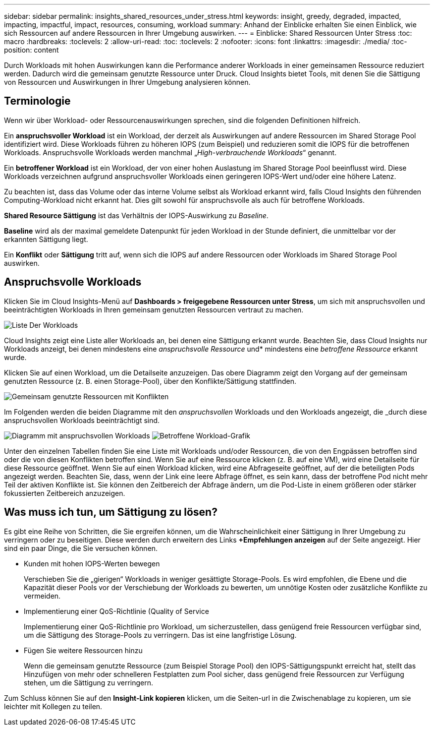 ---
sidebar: sidebar 
permalink: insights_shared_resources_under_stress.html 
keywords: insight, greedy, degraded, impacted, impacting, impactful, impact, resources, consuming, workload 
summary: Anhand der Einblicke erhalten Sie einen Einblick, wie sich Ressourcen auf andere Ressourcen in Ihrer Umgebung auswirken. 
---
= Einblicke: Shared Ressourcen Unter Stress
:toc: macro
:hardbreaks:
:toclevels: 2
:allow-uri-read: 
:toc: 
:toclevels: 2
:nofooter: 
:icons: font
:linkattrs: 
:imagesdir: ./media/
:toc-position: content


[role="lead"]
Durch Workloads mit hohen Auswirkungen kann die Performance anderer Workloads in einer gemeinsamen Ressource reduziert werden. Dadurch wird die gemeinsam genutzte Ressource unter Druck. Cloud Insights bietet Tools, mit denen Sie die Sättigung von Ressourcen und Auswirkungen in Ihrer Umgebung analysieren können.



== Terminologie

Wenn wir über Workload- oder Ressourcenauswirkungen sprechen, sind die folgenden Definitionen hilfreich.

Ein *anspruchsvoller Workload* ist ein Workload, der derzeit als Auswirkungen auf andere Ressourcen im Shared Storage Pool identifiziert wird. Diese Workloads führen zu höheren IOPS (zum Beispiel) und reduzieren somit die IOPS für die betroffenen Workloads. Anspruchsvolle Workloads werden manchmal „_High-verbrauchende Workloads_“ genannt.

Ein *betroffener Workload* ist ein Workload, der von einer hohen Auslastung im Shared Storage Pool beeinflusst wird. Diese Workloads verzeichnen aufgrund anspruchsvoller Workloads einen geringeren IOPS-Wert und/oder eine höhere Latenz.

Zu beachten ist, dass das Volume oder das interne Volume selbst als Workload erkannt wird, falls Cloud Insights den führenden Computing-Workload nicht erkannt hat. Dies gilt sowohl für anspruchsvolle als auch für betroffene Workloads.

*Shared Resource Sättigung* ist das Verhältnis der IOPS-Auswirkung zu _Baseline_.

*Baseline* wird als der maximal gemeldete Datenpunkt für jeden Workload in der Stunde definiert, die unmittelbar vor der erkannten Sättigung liegt.

Ein *Konflikt* oder *Sättigung* tritt auf, wenn sich die IOPS auf andere Ressourcen oder Workloads im Shared Storage Pool auswirken.



== Anspruchsvolle Workloads

Klicken Sie im Cloud Insights-Menü auf *Dashboards > freigegebene Ressourcen unter Stress*, um sich mit anspruchsvollen und beeinträchtigten Workloads in Ihren gemeinsam genutzten Ressourcen vertraut zu machen.

image:Shared_resources_Under_Stress_menu.png["Liste Der Workloads"]

Cloud Insights zeigt eine Liste aller Workloads an, bei denen eine Sättigung erkannt wurde. Beachten Sie, dass Cloud Insights nur Workloads anzeigt, bei denen mindestens eine _anspruchsvolle Ressource_ und* mindestens eine _betroffene Ressource_ erkannt wurde.

Klicken Sie auf einen Workload, um die Detailseite anzuzeigen. Das obere Diagramm zeigt den Vorgang auf der gemeinsam genutzten Ressource (z. B. einen Storage-Pool), über den Konflikte/Sättigung stattfinden.

image:Shared_resources_Under_Stress_SharedResource.png["Gemeinsam genutzte Ressourcen mit Konflikten"]

Im Folgenden werden die beiden Diagramme mit den _anspruchsvollen_ Workloads und den Workloads angezeigt, die _durch diese anspruchsvollen Workloads beeinträchtigt sind.

image:Insights_Demanding_Workload_Chart.png["Diagramm mit anspruchsvollen Workloads"]
image:Insights_Impacted_Workload_Chart.png["Betroffene Workload-Grafik"]

Unter den einzelnen Tabellen finden Sie eine Liste mit Workloads und/oder Ressourcen, die von den Engpässen betroffen sind oder die von diesen Konflikten betroffen sind. Wenn Sie auf eine Ressource klicken (z. B. auf eine VM), wird eine Detailseite für diese Ressource geöffnet. Wenn Sie auf einen Workload klicken, wird eine Abfrageseite geöffnet, auf der die beteiligten Pods angezeigt werden. Beachten Sie, dass, wenn der Link eine leere Abfrage öffnet, es sein kann, dass der betroffene Pod nicht mehr Teil der aktiven Konflikte ist. Sie können den Zeitbereich der Abfrage ändern, um die Pod-Liste in einem größeren oder stärker fokussierten Zeitbereich anzuzeigen.



== Was muss ich tun, um Sättigung zu lösen?

Es gibt eine Reihe von Schritten, die Sie ergreifen können, um die Wahrscheinlichkeit einer Sättigung in Ihrer Umgebung zu verringern oder zu beseitigen. Diese werden durch erweitern des Links *+Empfehlungen anzeigen* auf der Seite angezeigt. Hier sind ein paar Dinge, die Sie versuchen können.

* Kunden mit hohen IOPS-Werten bewegen
+
Verschieben Sie die „gierigen“ Workloads in weniger gesättigte Storage-Pools. Es wird empfohlen, die Ebene und die Kapazität dieser Pools vor der Verschiebung der Workloads zu bewerten, um unnötige Kosten oder zusätzliche Konflikte zu vermeiden.

* Implementierung einer QoS-Richtlinie (Quality of Service
+
Implementierung einer QoS-Richtlinie pro Workload, um sicherzustellen, dass genügend freie Ressourcen verfügbar sind, um die Sättigung des Storage-Pools zu verringern. Das ist eine langfristige Lösung.

* Fügen Sie weitere Ressourcen hinzu
+
Wenn die gemeinsam genutzte Ressource (zum Beispiel Storage Pool) den IOPS-Sättigungspunkt erreicht hat, stellt das Hinzufügen von mehr oder schnelleren Festplatten zum Pool sicher, dass genügend freie Ressourcen zur Verfügung stehen, um die Sättigung zu verringern.



Zum Schluss können Sie auf den *Insight-Link kopieren* klicken, um die Seiten-url in die Zwischenablage zu kopieren, um sie leichter mit Kollegen zu teilen.
